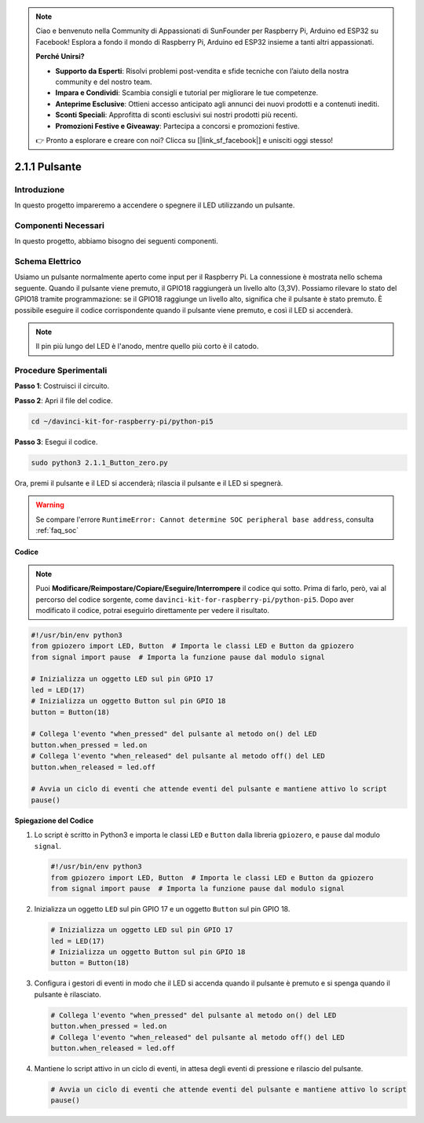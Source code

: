 .. note::

    Ciao e benvenuto nella Community di Appassionati di SunFounder per Raspberry Pi, Arduino ed ESP32 su Facebook! Esplora a fondo il mondo di Raspberry Pi, Arduino ed ESP32 insieme a tanti altri appassionati.

    **Perché Unirsi?**

    - **Supporto da Esperti**: Risolvi problemi post-vendita e sfide tecniche con l’aiuto della nostra community e del nostro team.
    - **Impara e Condividi**: Scambia consigli e tutorial per migliorare le tue competenze.
    - **Anteprime Esclusive**: Ottieni accesso anticipato agli annunci dei nuovi prodotti e a contenuti inediti.
    - **Sconti Speciali**: Approfitta di sconti esclusivi sui nostri prodotti più recenti.
    - **Promozioni Festive e Giveaway**: Partecipa a concorsi e promozioni festive.

    👉 Pronto a esplorare e creare con noi? Clicca su [|link_sf_facebook|] e unisciti oggi stesso!

.. _2.1.1_py_pi5:

2.1.1 Pulsante
=================

Introduzione
------------------

In questo progetto impareremo a accendere o spegnere il LED utilizzando un 
pulsante.

Componenti Necessari
------------------------------

In questo progetto, abbiamo bisogno dei seguenti componenti.

.. image:: ../python_pi5/img/2.1.1_Button_list.png

.. raw:: html

   <br/>

Schema Elettrico
---------------------

Usiamo un pulsante normalmente aperto come input per il Raspberry Pi. La connessione è mostrata nello schema seguente. Quando il pulsante viene premuto, il GPIO18 raggiungerà un livello alto (3,3V). Possiamo rilevare lo stato del GPIO18 tramite programmazione: se il GPIO18 raggiunge un livello alto, significa che il pulsante è stato premuto. È possibile eseguire il codice corrispondente quando il pulsante viene premuto, e così il LED si accenderà.

.. note::
    Il pin più lungo del LED è l'anodo, mentre quello più corto è il catodo.

.. image:: ../python_pi5/img/2.1.1_Button_schematic_1.png


.. image:: ../python_pi5/img/2.1.1_Button_schematic_2.png


Procedure Sperimentali
---------------------------

**Passo 1**: Costruisci il circuito.

.. image:: ../python_pi5/img/2.1.1_Button_circuit.png

**Passo 2**: Apri il file del codice.

.. raw:: html

   <run></run>

.. code-block:: 

    cd ~/davinci-kit-for-raspberry-pi/python-pi5

**Passo 3**: Esegui il codice.

.. raw:: html

   <run></run>

.. code-block:: 

    sudo python3 2.1.1_Button_zero.py

Ora, premi il pulsante e il LED si accenderà; rilascia il pulsante e il LED si spegnerà.

.. warning::

    Se compare l'errore ``RuntimeError: Cannot determine SOC peripheral base address``, consulta :ref:`faq_soc` 

**Codice**

.. note::

    Puoi **Modificare/Reimpostare/Copiare/Eseguire/Interrompere** il codice qui sotto. Prima di farlo, però, vai al percorso del codice sorgente, come ``davinci-kit-for-raspberry-pi/python-pi5``. Dopo aver modificato il codice, potrai eseguirlo direttamente per vedere il risultato.


.. raw:: html

    <run></run>

.. code-block:: python

   #!/usr/bin/env python3
   from gpiozero import LED, Button  # Importa le classi LED e Button da gpiozero
   from signal import pause  # Importa la funzione pause dal modulo signal

   # Inizializza un oggetto LED sul pin GPIO 17
   led = LED(17)
   # Inizializza un oggetto Button sul pin GPIO 18
   button = Button(18)

   # Collega l'evento "when_pressed" del pulsante al metodo on() del LED
   button.when_pressed = led.on
   # Collega l'evento "when_released" del pulsante al metodo off() del LED
   button.when_released = led.off

   # Avvia un ciclo di eventi che attende eventi del pulsante e mantiene attivo lo script
   pause()


**Spiegazione del Codice**

#. Lo script è scritto in Python3 e importa le classi ``LED`` e ``Button`` dalla libreria ``gpiozero``, e ``pause`` dal modulo ``signal``.

   .. code-block:: python

       #!/usr/bin/env python3
       from gpiozero import LED, Button  # Importa le classi LED e Button da gpiozero
       from signal import pause  # Importa la funzione pause dal modulo signal

#. Inizializza un oggetto ``LED`` sul pin GPIO 17 e un oggetto ``Button`` sul pin GPIO 18.

   .. code-block:: python

       # Inizializza un oggetto LED sul pin GPIO 17
       led = LED(17)
       # Inizializza un oggetto Button sul pin GPIO 18
       button = Button(18)

#. Configura i gestori di eventi in modo che il LED si accenda quando il pulsante è premuto e si spenga quando il pulsante è rilasciato.

   .. code-block:: python

       # Collega l'evento "when_pressed" del pulsante al metodo on() del LED
       button.when_pressed = led.on
       # Collega l'evento "when_released" del pulsante al metodo off() del LED
       button.when_released = led.off

#. Mantiene lo script attivo in un ciclo di eventi, in attesa degli eventi di pressione e rilascio del pulsante.

   .. code-block:: python
       
       # Avvia un ciclo di eventi che attende eventi del pulsante e mantiene attivo lo script
       pause()


